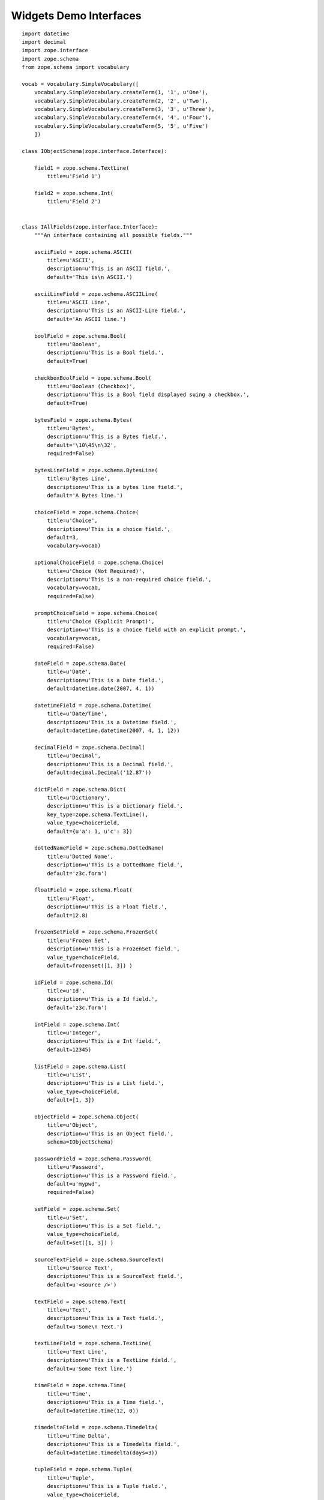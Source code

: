 Widgets Demo Interfaces
================================

::

    import datetime
    import decimal
    import zope.interface
    import zope.schema
    from zope.schema import vocabulary

    vocab = vocabulary.SimpleVocabulary([
        vocabulary.SimpleVocabulary.createTerm(1, '1', u'One'),
        vocabulary.SimpleVocabulary.createTerm(2, '2', u'Two'),
        vocabulary.SimpleVocabulary.createTerm(3, '3', u'Three'),
        vocabulary.SimpleVocabulary.createTerm(4, '4', u'Four'),
        vocabulary.SimpleVocabulary.createTerm(5, '5', u'Five')
        ])

    class IObjectSchema(zope.interface.Interface):

        field1 = zope.schema.TextLine(
            title=u'Field 1')

        field2 = zope.schema.Int(
            title=u'Field 2')


    class IAllFields(zope.interface.Interface):
        """An interface containing all possible fields."""

        asciiField = zope.schema.ASCII(
            title=u'ASCII',
            description=u'This is an ASCII field.',
            default='This is\n ASCII.')

        asciiLineField = zope.schema.ASCIILine(
            title=u'ASCII Line',
            description=u'This is an ASCII-Line field.',
            default='An ASCII line.')

        boolField = zope.schema.Bool(
            title=u'Boolean',
            description=u'This is a Bool field.',
            default=True)

        checkboxBoolField = zope.schema.Bool(
            title=u'Boolean (Checkbox)',
            description=u'This is a Bool field displayed suing a checkbox.',
            default=True)

        bytesField = zope.schema.Bytes(
            title=u'Bytes',
            description=u'This is a Bytes field.',
            default='\10\45\n\32',
            required=False)

        bytesLineField = zope.schema.BytesLine(
            title=u'Bytes Line',
            description=u'This is a bytes line field.',
            default='A Bytes line.')

        choiceField = zope.schema.Choice(
            title=u'Choice',
            description=u'This is a choice field.',
            default=3,
            vocabulary=vocab)

        optionalChoiceField = zope.schema.Choice(
            title=u'Choice (Not Required)',
            description=u'This is a non-required choice field.',
            vocabulary=vocab,
            required=False)

        promptChoiceField = zope.schema.Choice(
            title=u'Choice (Explicit Prompt)',
            description=u'This is a choice field with an explicit prompt.',
            vocabulary=vocab,
            required=False)

        dateField = zope.schema.Date(
            title=u'Date',
            description=u'This is a Date field.',
            default=datetime.date(2007, 4, 1))

        datetimeField = zope.schema.Datetime(
            title=u'Date/Time',
            description=u'This is a Datetime field.',
            default=datetime.datetime(2007, 4, 1, 12))

        decimalField = zope.schema.Decimal(
            title=u'Decimal',
            description=u'This is a Decimal field.',
            default=decimal.Decimal('12.87'))

        dictField = zope.schema.Dict(
            title=u'Dictionary',
            description=u'This is a Dictionary field.',
            key_type=zope.schema.TextLine(),
            value_type=choiceField,
            default={u'a': 1, u'c': 3})

        dottedNameField = zope.schema.DottedName(
            title=u'Dotted Name',
            description=u'This is a DottedName field.',
            default='z3c.form')

        floatField = zope.schema.Float(
            title=u'Float',
            description=u'This is a Float field.',
            default=12.8)

        frozenSetField = zope.schema.FrozenSet(
            title=u'Frozen Set',
            description=u'This is a FrozenSet field.',
            value_type=choiceField,
            default=frozenset([1, 3]) )

        idField = zope.schema.Id(
            title=u'Id',
            description=u'This is a Id field.',
            default='z3c.form')

        intField = zope.schema.Int(
            title=u'Integer',
            description=u'This is a Int field.',
            default=12345)

        listField = zope.schema.List(
            title=u'List',
            description=u'This is a List field.',
            value_type=choiceField,
            default=[1, 3])

        objectField = zope.schema.Object(
            title=u'Object',
            description=u'This is an Object field.',
            schema=IObjectSchema)

        passwordField = zope.schema.Password(
            title=u'Password',
            description=u'This is a Password field.',
            default=u'mypwd',
            required=False)

        setField = zope.schema.Set(
            title=u'Set',
            description=u'This is a Set field.',
            value_type=choiceField,
            default=set([1, 3]) )

        sourceTextField = zope.schema.SourceText(
            title=u'Source Text',
            description=u'This is a SourceText field.',
            default=u'<source />')

        textField = zope.schema.Text(
            title=u'Text',
            description=u'This is a Text field.',
            default=u'Some\n Text.')

        textLineField = zope.schema.TextLine(
            title=u'Text Line',
            description=u'This is a TextLine field.',
            default=u'Some Text line.')

        timeField = zope.schema.Time(
            title=u'Time',
            description=u'This is a Time field.',
            default=datetime.time(12, 0))

        timedeltaField = zope.schema.Timedelta(
            title=u'Time Delta',
            description=u'This is a Timedelta field.',
            default=datetime.timedelta(days=3))

        tupleField = zope.schema.Tuple(
            title=u'Tuple',
            description=u'This is a Tuple field.',
            value_type=choiceField,
            default=(1, 3))

        uriField = zope.schema.URI(
            title=u'URI',
            description=u'This is a URI field.',
            default='http://zope.org')

        hiddenField = zope.schema.TextLine(
            title=u'Hidden Text Line',
            description=u'This is a hidden TextLine field.',
            default=u'Some Hidden Text.')
